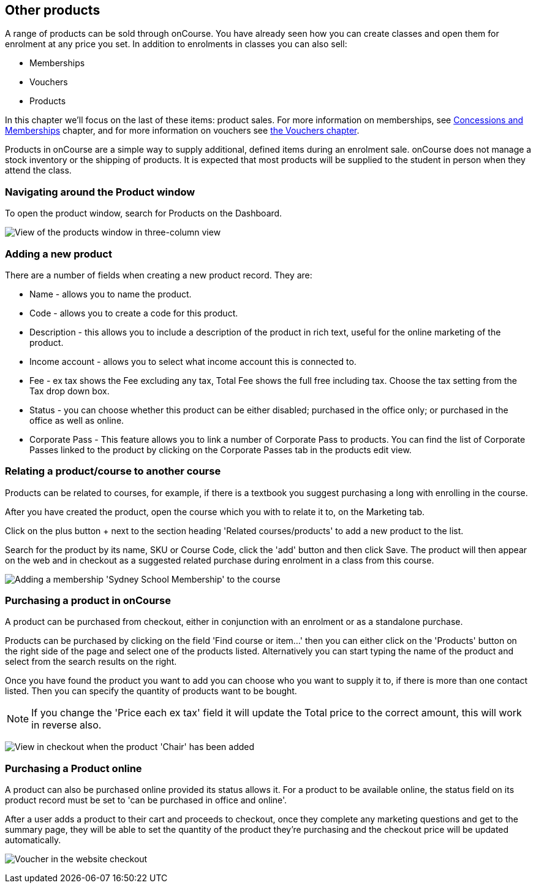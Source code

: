 [[product]]
== Other products

A range of products can be sold through onCourse.
You have already seen how you can create classes and open them for enrolment at any price you set.
In addition to enrolments in classes you can also sell:

* Memberships
* Vouchers
* Products

In this chapter we'll focus on the last of these items: product sales.
For more information on memberships, see <<concessions, Concessions and Memberships>> chapter, and for more information on vouchers see <<vouchers, the Vouchers chapter>>.

Products in onCourse are a simple way to supply additional, defined items during an enrolment sale. onCourse does not manage a stock inventory or the shipping of products.
It is expected that most products will be supplied to the student in person when they attend the class.

[[products-navigatingAround]]
=== Navigating around the Product window

To open the product window, search for Products on the Dashboard.

image:images/products_list.png[ View of the products window in three-column view,scaledwidth=100.0%]

[[products-Adding]]
=== Adding a new product

There are a number of fields when creating a new product record.
They are:

* Name - allows you to name the product.
* Code - allows you to create a code for this product.
* Description - this allows you to include a description of the product in rich text, useful for the online marketing of the product.
* Income account - allows you to select what income account this is connected to.
* Fee - ex tax shows the Fee excluding any tax, Total Fee shows the full free including tax.
Choose the tax setting from the Tax drop down box.
* Status - you can choose whether this product can be either disabled; purchased in the office only; or purchased in the office as well as online.
* Corporate Pass - This feature allows you to link a number of Corporate Pass to products.
You can find the list of Corporate Passes linked to the product by clicking on the Corporate Passes tab in the products edit view.

[[products-relatingToACourse]]
=== Relating a product/course to another course

Products can be related to courses, for example, if there is a textbook you suggest purchasing a long with enrolling in the course.

After you have created the product, open the course which you with to relate it to, on the Marketing tab.

Click on the plus button + next to the section heading 'Related courses/products' to add a new product to the list.

Search for the product by its name, SKU or Course Code, click the 'add' button and then click Save.
The product will then appear on the web and in checkout as a suggested related purchase during enrolment in a class from this course.

image:images/related_product.png[ Adding a membership 'Sydney School Membership' to the course,scaledwidth=100.0%]

[[products-Purchasing]]
=== Purchasing a product in onCourse

A product can be purchased from checkout, either in conjunction with an enrolment or as a standalone purchase.

Products can be purchased by clicking on the field 'Find course or item...' then you can either click on the 'Products' button on the right side of the page and select one of the products listed.
Alternatively you can start typing the name of the product and select from the search results on the right.

Once you have found the product you want to add you can choose who you want to supply it to, if there is more than one contact listed.
Then you can specify the quantity of products want to be bought.

[NOTE]
====
If you change the 'Price each ex tax' field it will update the Total price to the correct amount, this will work in reverse also.
====

image:images/adding_a_product_in_QE.png[ View in checkout when the product 'Chair' has been added,scaledwidth=80.0%]

=== Purchasing a Product online

A product can also be purchased online provided its status allows it.
For a product to be available online, the status field on its product record must be set to 'can be purchased in office and online'.

After a user adds a product to their cart and proceeds to checkout, once they complete any marketing questions and get to the summary page, they will be able to set the quantity of the product they're purchasing and the checkout price will be updated automatically.

image:images/purchase_product_online.png[ Voucher in the website checkout,scaledwidth=100.0%]

